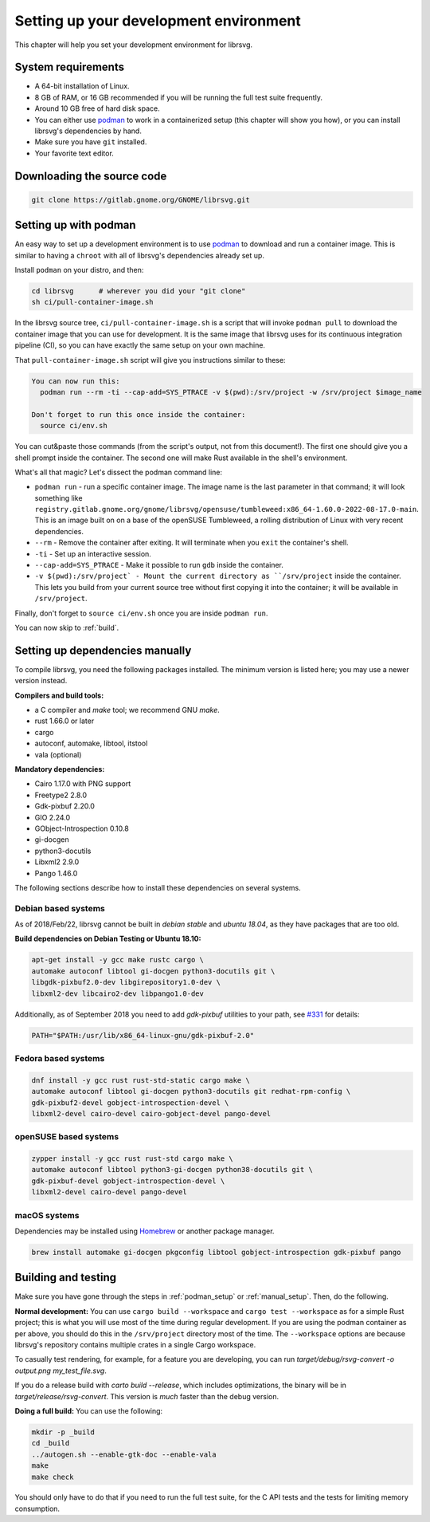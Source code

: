 Setting up your development environment
=======================================

This chapter will help you set your development environment for librsvg.

System requirements
-------------------

- A 64-bit installation of Linux.

- 8 GB of RAM, or 16 GB recommended if you will be running the full
  test suite frequently.

- Around 10 GB free of hard disk space.

- You can either use `podman <https://podman.io/>`_ to work in a
  containerized setup (this chapter will show you how), or you can
  install librsvg's dependencies by hand.

- Make sure you have ``git`` installed.

- Your favorite text editor.

Downloading the source code
---------------------------

.. code-block:: sh

   git clone https://gitlab.gnome.org/GNOME/librsvg.git


.. _podman_setup:

Setting up with podman
----------------------

An easy way to set up a development environment is to use `podman
<https://podman.io/>`_ to download and run a container image.  This is
similar to having a ``chroot`` with all of librsvg's dependencies
already set up.

Install ``podman`` on your distro, and then:

.. code-block:: sh

   cd librsvg      # wherever you did your "git clone"
   sh ci/pull-container-image.sh

In the librsvg source tree, ``ci/pull-container-image.sh`` is a script
that will invoke ``podman pull`` to download the container image that
you can use for development.  It is the same image that librsvg uses
for its continuous integration pipeline (CI), so you can have exactly
the same setup on your own machine.

That ``pull-container-image.sh`` script will give you instructions
similar to these:

.. code-block:: text

   You can now run this:
     podman run --rm -ti --cap-add=SYS_PTRACE -v $(pwd):/srv/project -w /srv/project $image_name

   Don't forget to run this once inside the container:
     source ci/env.sh

You can cut&paste those commands (from the script's output, not from
this document!).  The first one should give you a shell prompt inside
the container.  The second one will make Rust available in the shell's
environment.

What's all that magic?  Let's dissect the podman command line:

- ``podman run`` - run a specific container image.  The image name is
  the last parameter in that command; it will look something like
  ``registry.gitlab.gnome.org/gnome/librsvg/opensuse/tumbleweed:x86_64-1.60.0-2022-08-17.0-main``.
  This is an image built on on a base of the openSUSE Tumbleweed, a
  rolling distribution of Linux with very recent dependencies.

- ``--rm`` - Remove the container after exiting.  It will terminate
  when you ``exit`` the container's shell.

- ``-ti`` - Set up an interactive session.

- ``--cap-add=SYS_PTRACE`` - Make it possible to run ``gdb`` inside the container.

- ``-v $(pwd):/srv/project` - Mount the current directory as
  ``/srv/project`` inside the container.  This lets you build from
  your current source tree without first copying it into the
  container; it will be available in ``/srv/project``.

Finally, don't forget to ``source ci/env.sh`` once you are inside ``podman run``.

You can now skip to :ref:`build`.

.. _manual_setup:

Setting up dependencies manually
--------------------------------

To compile librsvg, you need the following packages installed.  The
minimum version is listed here; you may use a newer version instead.

**Compilers and build tools:**

* a C compiler and `make` tool; we recommend GNU `make`.
* rust 1.66.0 or later
* cargo
* autoconf, automake, libtool, itstool
* vala (optional)

**Mandatory dependencies:**

* Cairo 1.17.0 with PNG support
* Freetype2 2.8.0
* Gdk-pixbuf 2.20.0
* GIO 2.24.0
* GObject-Introspection 0.10.8
* gi-docgen
* python3-docutils
* Libxml2 2.9.0
* Pango 1.46.0

The following sections describe how to install these dependencies on
several systems.

Debian based systems
~~~~~~~~~~~~~~~~~~~~

As of 2018/Feb/22, librsvg cannot be built in `debian stable` and
`ubuntu 18.04`, as they have packages that are too old.

**Build dependencies on Debian Testing or Ubuntu 18.10:**

.. code-block:: sh

   apt-get install -y gcc make rustc cargo \
   automake autoconf libtool gi-docgen python3-docutils git \
   libgdk-pixbuf2.0-dev libgirepository1.0-dev \
   libxml2-dev libcairo2-dev libpango1.0-dev

Additionally, as of September 2018 you need to add `gdk-pixbuf`
utilities to your path, see `#331
<https://gitlab.gnome.org/GNOME/librsvg/-/issues/331>`_ for details:

.. code-block:: sh

   PATH="$PATH:/usr/lib/x86_64-linux-gnu/gdk-pixbuf-2.0"

Fedora based systems
~~~~~~~~~~~~~~~~~~~~

.. code-block:: sh

   dnf install -y gcc rust rust-std-static cargo make \
   automake autoconf libtool gi-docgen python3-docutils git redhat-rpm-config \
   gdk-pixbuf2-devel gobject-introspection-devel \
   libxml2-devel cairo-devel cairo-gobject-devel pango-devel

openSUSE based systems
~~~~~~~~~~~~~~~~~~~~~~

.. code-block:: sh

   zypper install -y gcc rust rust-std cargo make \
   automake autoconf libtool python3-gi-docgen python38-docutils git \
   gdk-pixbuf-devel gobject-introspection-devel \
   libxml2-devel cairo-devel pango-devel

macOS systems
~~~~~~~~~~~~~

Dependencies may be installed using `Homebrew <https://brew.sh>`_ or another
package manager.

.. code-block:: sh

   brew install automake gi-docgen pkgconfig libtool gobject-introspection gdk-pixbuf pango

.. _build:

Building and testing
--------------------

Make sure you have gone through the steps in :ref:`podman_setup` or
:ref:`manual_setup`.  Then, do the following.

**Normal development:** You can use ``cargo build --workspace`` and
``cargo test --workspace`` as for a simple Rust project; this is what
you will use most of the time during regular development.  If you are
using the podman container as per above, you should do this in the
``/srv/project`` directory most of the time.  The ``--workspace``
options are because librsvg's repository contains multiple crates in a
single Cargo workspace.

To casually test rendering, for example, for a feature you are
developing, you can run `target/debug/rsvg-convert -o output.png
my_test_file.svg`.

If you do a release build with `carto build --release`, which includes
optimizations, the binary will be in `target/release/rsvg-convert`.
This version is *much* faster than the debug version.

**Doing a full build:** You can use the following:

.. code-block:: sh

   mkdir -p _build
   cd _build
   ../autogen.sh --enable-gtk-doc --enable-vala
   make
   make check

You should only have to do that if you need to run the full test
suite, for the C API tests and the tests for limiting memory
consumption.



.. _podman: https://podman.io/
